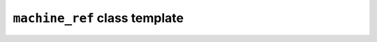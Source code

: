 ``machine_ref`` class template
==============================

.. doxygenclass:: maki::machine_ref
   :members:

